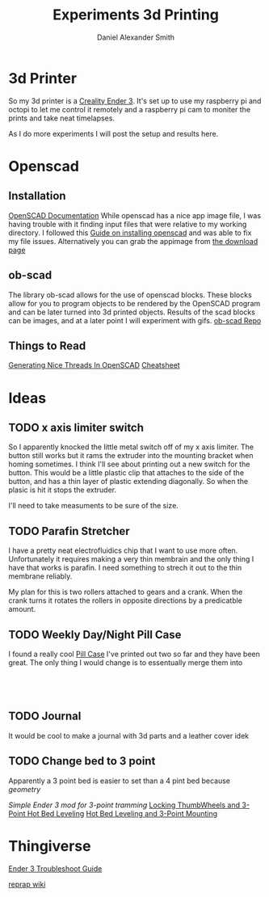 #+Title: Experiments 3d Printing
#+Author: Daniel Alexander Smith
#+Email: nalisarc@gmail.com

* 3d Printer
So my 3d printer is a [[https://www.amazon.com/gp/product/B07D218NX3/][Creality Ender 3]].
It's set up to use my raspberry pi and octopi to let me control it remotely
and a raspberry pi cam to moniter the prints and take neat timelapses.

As I do more experiments I will post the setup and results here.
* Openscad
** Installation
 [[https://www.openscad.org/documentation.html][OpenSCAD Documentation]]
While openscad has a nice app image file, I was having trouble with it finding input files that were relative to my working directory.
I followed this [[http://ubuntuhandbook.org/index.php/2019/01/install-openscad-ubuntu-18-10-18-04/][Guide on installing openscad]] and was able to fix my file issues.
Alternatively you can grab the appimage from [[https://www.openscad.org/downloads.html][the download page]]

** ob-scad
 The library ob-scad allows for the use of openscad blocks.
 These blocks allow for you to program objects to be rendered by the OpenSCAD program
 and can be later turned into 3d printed objects.
 Results of the scad blocks can be images, and at a later point I will experiment with gifs.
 [[https://github.com/wose/ob-scad][ob-scad Repo]]
** Things to Read
[[https://hackaday.io/page/5252-generating-nice-threads-in-openscad][Generating Nice Threads In OpenSCAD]]
[[https://www.openscad.org/cheatsheet/index.html][Cheatsheet]]
* Ideas
** TODO x axis limiter switch
So I apparently knocked the little metal switch off of my x axis limiter. The button still works but it rams the extruder into the mounting bracket when homing sometimes.
I think I'll see about printing out a new switch for the button.
This would be a little plastic clip that attaches to the side of the button, and has a thin layer of plastic extending diagonally.
So when the plasic is hit it stops the extruder.

I'll need to take measuments to be sure of the size.
** TODO Parafin Stretcher
I have a pretty neat electrofluidics chip that I want to use more often.
Unfortunately it requires making a very thin membrain and the only thing I have that works is parafin.
I need something to strech it out to the thin membrane reliably.

My plan for this is two rollers attached to gears and a crank.
When the crank turns it rotates the rollers in opposite directions by a predicatble amount.
** TODO Weekly Day/Night Pill Case
I found a really cool [[https://www.thingiverse.com/thing:2954076][Pill Case]] I've printed out two so far and they have been great.
The only thing I would change is to essentually merge them into 

#+name: pillcase-base
#+BEGIN_SRC scad
#+END_SRC

#+name: pillcase-mid
#+BEGIN_SRC scad
#+END_SRC

#+name: pillcase-lid
#+BEGIN_SRC scad
#+END_SRC

#+name: pillcase-skrew
#+BEGIN_SRC scad
#+END_SRC
** TODO Journal
It would be cool to make a journal with 3d parts and a leather cover
idek
** TODO Change bed to 3 point
Apparently a 3 point bed is easier to set than a 4 pint bed because /geometry/

[[3193722][Simple Ender 3 mod for 3-point tramming]]
[[thing:3400187][Locking ThumbWheels and 3-Point Hot Bed Leveling]]
[[thing:3415460][Hot Bed Leveling and 3-Point Mounting]]


* Thingiverse
#+LINK: thing https://www.thingiverse.com/thing:%s
[[thing:3574369][Ender 3 Troubleshoot Guide]]

[[https://reprap.org/wiki/RepRap][reprap wiki]]
